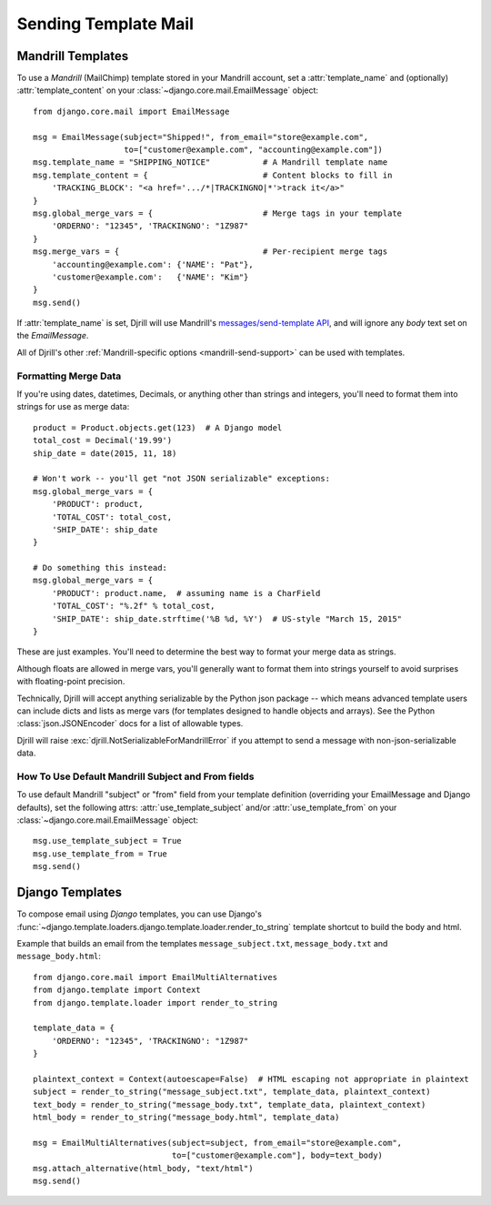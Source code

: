 Sending Template Mail
=====================

.. _mandrill-templates:

Mandrill Templates
------------------

.. versionadded:: 0.3
   Mandrill template support

To use a *Mandrill* (MailChimp) template stored in your Mandrill account,
set a :attr:`template_name` and (optionally) :attr:`template_content`
on your :class:`~django.core.mail.EmailMessage` object::

    from django.core.mail import EmailMessage

    msg = EmailMessage(subject="Shipped!", from_email="store@example.com",
                       to=["customer@example.com", "accounting@example.com"])
    msg.template_name = "SHIPPING_NOTICE"           # A Mandrill template name
    msg.template_content = {                        # Content blocks to fill in
        'TRACKING_BLOCK': "<a href='.../*|TRACKINGNO|*'>track it</a>"
    }
    msg.global_merge_vars = {                       # Merge tags in your template
        'ORDERNO': "12345", 'TRACKINGNO': "1Z987"
    }
    msg.merge_vars = {                              # Per-recipient merge tags
        'accounting@example.com': {'NAME': "Pat"},
        'customer@example.com':   {'NAME': "Kim"}
    }
    msg.send()

If :attr:`template_name` is set, Djrill will use Mandrill's
`messages/send-template API <https://mandrillapp.com/api/docs/messages.html#method=send-template>`_,
and will ignore any `body` text set on the `EmailMessage`.

All of Djrill's other :ref:`Mandrill-specific options <mandrill-send-support>`
can be used with templates.


.. _formatting-merge-data:

Formatting Merge Data
~~~~~~~~~~~~~~~~~~~~~

If you're using dates, datetimes, Decimals, or anything other than strings and integers,
you'll need to format them into strings for use as merge data::

    product = Product.objects.get(123)  # A Django model
    total_cost = Decimal('19.99')
    ship_date = date(2015, 11, 18)

    # Won't work -- you'll get "not JSON serializable" exceptions:
    msg.global_merge_vars = {
        'PRODUCT': product,
        'TOTAL_COST': total_cost,
        'SHIP_DATE': ship_date
    }

    # Do something this instead:
    msg.global_merge_vars = {
        'PRODUCT': product.name,  # assuming name is a CharField
        'TOTAL_COST': "%.2f" % total_cost,
        'SHIP_DATE': ship_date.strftime('%B %d, %Y')  # US-style "March 15, 2015"
    }

These are just examples. You'll need to determine the best way to format
your merge data as strings.

Although floats are allowed in merge vars, you'll generally want to format them
into strings yourself to avoid surprises with floating-point precision.

Technically, Djrill will accept anything serializable by the Python json package --
which means advanced template users can include dicts and lists as merge vars
(for templates designed to handle objects and arrays).
See the Python :class:`json.JSONEncoder` docs for a list of allowable types.

Djrill will raise :exc:`djrill.NotSerializableForMandrillError` if you attempt
to send a message with non-json-serializable data.


How To Use Default Mandrill Subject and From fields
~~~~~~~~~~~~~~~~~~~~~~~~~~~~~~~~~~~~~~~~~~~~~~~~~~~

To use default Mandrill "subject" or "from" field from your template definition
(overriding your EmailMessage and Django defaults), set the following attrs:
:attr:`use_template_subject` and/or :attr:`use_template_from` on
your :class:`~django.core.mail.EmailMessage` object::

    msg.use_template_subject = True
    msg.use_template_from = True
    msg.send()

.. attribute:: use_template_subject

    If `True`, Djrill will omit the subject, and Mandrill will
    use the default subject from the template.

    .. versionadded:: 1.1

.. attribute:: use_template_from

    If `True`, Djrill will omit the "from" field, and Mandrill will
    use the default "from" from the template.

    .. versionadded:: 1.1



.. _django-templates:

Django Templates
----------------

To compose email using *Django* templates, you can use Django's
:func:`~django.template.loaders.django.template.loader.render_to_string`
template shortcut to build the body and html.

Example that builds an email from the templates ``message_subject.txt``,
``message_body.txt`` and ``message_body.html``::

    from django.core.mail import EmailMultiAlternatives
    from django.template import Context
    from django.template.loader import render_to_string

    template_data = {
        'ORDERNO': "12345", 'TRACKINGNO': "1Z987"
    }

    plaintext_context = Context(autoescape=False)  # HTML escaping not appropriate in plaintext
    subject = render_to_string("message_subject.txt", template_data, plaintext_context)
    text_body = render_to_string("message_body.txt", template_data, plaintext_context)
    html_body = render_to_string("message_body.html", template_data)

    msg = EmailMultiAlternatives(subject=subject, from_email="store@example.com",
                                 to=["customer@example.com"], body=text_body)
    msg.attach_alternative(html_body, "text/html")
    msg.send()

